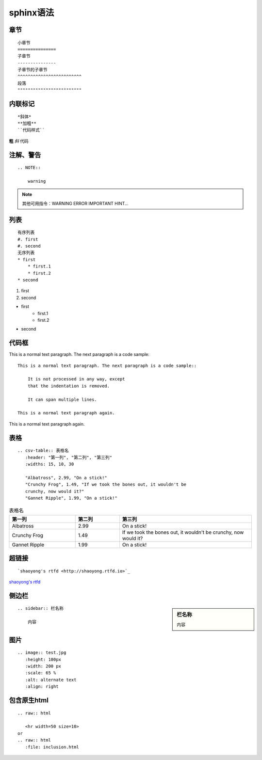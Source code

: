 sphinx语法
==============
章节
^^^^^^^^^^
::

    小章节
    ===============
    子章节
    ---------------
    子章节的子章节
    ^^^^^^^^^^^^^^^^^^^^^^^^^
    段落
    """""""""""""""""""""""""

内联标记
^^^^^^^^^^^^^
::

    *斜体*
    **加粗**
    ``代码样式``

**粗** *斜* ``代码``

注解、警告
^^^^^^^^^^^
::

    .. NOTE::

        warning

.. NOTE::

    其他可用指令：WARNING ERROR IMPORTANT HINT...

列表
^^^^^^^^^^^
::

    有序列表
    #. first 
    #. second
    无序列表
    * first
        * first.1
        * first.2
    * second

#. first
#. second

* first
    * first.1
    * first.2
* second

代码框
^^^^^^^^^^^^^^
This is a normal text paragraph. The next paragraph is a code sample::

    This is a normal text paragraph. The next paragraph is a code sample::

        It is not processed in any way, except
        that the indentation is removed.

        It can span multiple lines.

    This is a normal text paragraph again.

This is a normal text paragraph again.

表格
^^^^^^^^^^^^^
::

    .. csv-table:: 表格名
       :header: "第一列", "第二列", "第三列"
       :widths: 15, 10, 30

       "Albatross", 2.99, "On a stick!"
       "Crunchy Frog", 1.49, "If we took the bones out, it wouldn't be
       crunchy, now would it?"
       "Gannet Ripple", 1.99, "On a stick!" 
    
.. csv-table:: 表格名 
   :header: "第一列", "第二列", "第三列"
   :widths: 15, 10, 30

   "Albatross", 2.99, "On a stick!"
   "Crunchy Frog", 1.49, "If we took the bones out, it wouldn't be
   crunchy, now would it?"
   "Gannet Ripple", 1.99, "On a stick!" 

超链接
^^^^^^^^^^^^^^
::

    `shaoyong's rtfd <http://shaoyong.rtfd.io>`_

`shaoyong's rtfd <http://shaoyong.rtfd.io>`_

侧边栏
^^^^^^^^^^^^^^
.. sidebar:: 栏名称

    内容

::

    .. sidebar:: 栏名称

        内容

图片
^^^^^^^^^^
.. image:: test.jpg
   :height: 100px
   :width: 200 px
   :scale: 65 %
   :alt: alternate text
   :align: right

::

   .. image:: test.jpg
      :height: 100px
      :width: 200 px
      :scale: 65 %
      :alt: alternate text
      :align: right

包含原生html
^^^^^^^^^^^^^^^^^^^^^^^
::

    .. raw:: html

       <hr width=50 size=10>
    or
    .. raw:: html
       :file: inclusion.html
